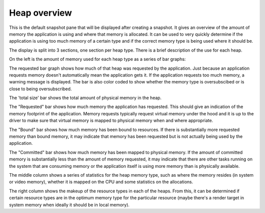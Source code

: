 Heap overview
-------------

This is the default snapshot pane that will be displayed after creating a
snapshot. It gives an overview of the amount of memory the application is
using and where that memory is allocated. It can be used to very quickly
determine if the application is using too much memory of a certain type
and if the correct memory type is being used where it should be.

.. image:: media/snapshot/heap_overview_1.png

The display is split into 3 sections, one section per heap type. There is
a brief description of the use for each heap.

On the left is the amount of memory used for each heap type as a series
of bar graphs:

The requested bar graph shows how much of that heap was requested by the
application. Just because an application requests memory doesn't automatically
mean the application gets it. If the application requests too much memory,
a warning message is displayed. The bar is also color coded to show whether
the memory type is oversubscibed or is close to being oversubscribed.

The 'total size' bar shows the total amount of physical memory in the heap.

The "Requested" bar shows how much memory the application has requested. This
should give an indication of the memory footprint of the application.
Memory requests typically request virtual memory under the hood and it is up
to the driver to make sure that virtual memory is mapped to physical memory
when and where appropriate.

The "Bound" bar shows how much memory has been bound to resources. If there is
substantially more requested memory than bound memory, it may indicate that
memory has been requested but is not actually being used by the application.

The "Committed" bar shows how much memory has been mapped to physical memory.
If the amount of committed memory is substantially less than the amount of
memory requested, it may indicate that there are other tasks running on the
system that are consuming memory or the application itself is using more
memory than is physically available.

The middle column shows a series of statistics for the heap memory type, such
as where the memory resides (in system or video memory), whether it is mapped
on the CPU and some statistics on the allocations.

The right column shows the makeup of the resource types in each of the heaps.
From this, it can be determined if certain resource types are in the optimum
memory type for the particular resource (maybe there's a render target in system
memory when ideally it should be in local memory).
